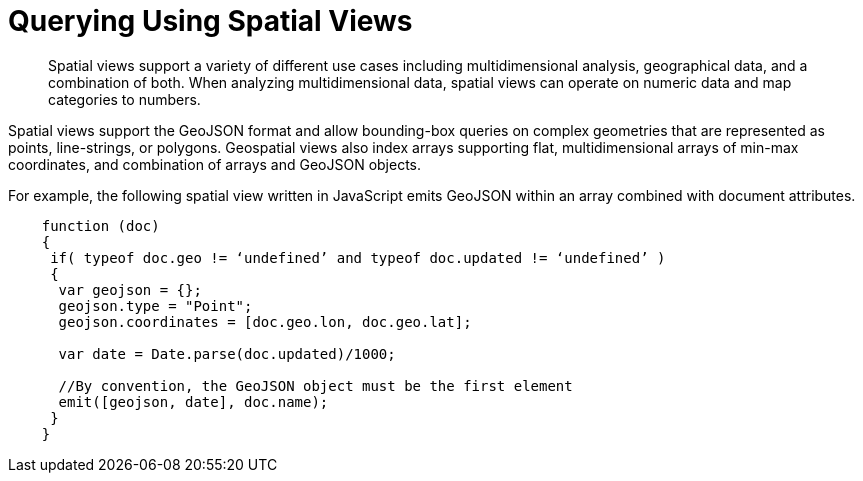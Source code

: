 [#concept_hlq_bhb_ys]
= Querying Using Spatial Views

[abstract]
Spatial views support a variety of different use cases including multidimensional analysis, geographical data, and a combination of both.
When analyzing multidimensional data, spatial views can operate on numeric data and map categories to numbers.

Spatial views support the GeoJSON format and allow bounding-box queries on complex geometries that are represented as points, line-strings, or polygons.
Geospatial views also index arrays supporting flat, multidimensional arrays of min-max coordinates, and combination of arrays and GeoJSON objects.

For example, the following spatial view written in JavaScript emits GeoJSON within an array combined with document attributes.

----
    function (doc)
    {
     if( typeof doc.geo != ‘undefined’ and typeof doc.updated != ‘undefined’ )
     {
      var geojson = {};
      geojson.type = "Point";
      geojson.coordinates = [doc.geo.lon, doc.geo.lat];

      var date = Date.parse(doc.updated)/1000;

      //By convention, the GeoJSON object must be the first element
      emit([geojson, date], doc.name);
     }
    }
----
